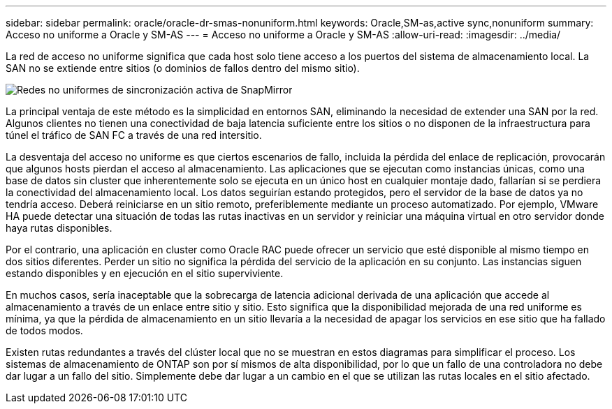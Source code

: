 ---
sidebar: sidebar 
permalink: oracle/oracle-dr-smas-nonuniform.html 
keywords: Oracle,SM-as,active sync,nonuniform 
summary: Acceso no uniforme a Oracle y SM-AS 
---
= Acceso no uniforme a Oracle y SM-AS
:allow-uri-read: 
:imagesdir: ../media/


[role="lead"]
La red de acceso no uniforme significa que cada host solo tiene acceso a los puertos del sistema de almacenamiento local. La SAN no se extiende entre sitios (o dominios de fallos dentro del mismo sitio).

image:smas-nonuniform.png["Redes no uniformes de sincronización activa de SnapMirror"]

La principal ventaja de este método es la simplicidad en entornos SAN, eliminando la necesidad de extender una SAN por la red. Algunos clientes no tienen una conectividad de baja latencia suficiente entre los sitios o no disponen de la infraestructura para túnel el tráfico de SAN FC a través de una red intersitio.

La desventaja del acceso no uniforme es que ciertos escenarios de fallo, incluida la pérdida del enlace de replicación, provocarán que algunos hosts pierdan el acceso al almacenamiento. Las aplicaciones que se ejecutan como instancias únicas, como una base de datos sin cluster que inherentemente solo se ejecuta en un único host en cualquier montaje dado, fallarían si se perdiera la conectividad del almacenamiento local. Los datos seguirían estando protegidos, pero el servidor de la base de datos ya no tendría acceso. Deberá reiniciarse en un sitio remoto, preferiblemente mediante un proceso automatizado. Por ejemplo, VMware HA puede detectar una situación de todas las rutas inactivas en un servidor y reiniciar una máquina virtual en otro servidor donde haya rutas disponibles.

Por el contrario, una aplicación en cluster como Oracle RAC puede ofrecer un servicio que esté disponible al mismo tiempo en dos sitios diferentes. Perder un sitio no significa la pérdida del servicio de la aplicación en su conjunto. Las instancias siguen estando disponibles y en ejecución en el sitio superviviente.

En muchos casos, sería inaceptable que la sobrecarga de latencia adicional derivada de una aplicación que accede al almacenamiento a través de un enlace entre sitio y sitio. Esto significa que la disponibilidad mejorada de una red uniforme es mínima, ya que la pérdida de almacenamiento en un sitio llevaría a la necesidad de apagar los servicios en ese sitio que ha fallado de todos modos.

Existen rutas redundantes a través del clúster local que no se muestran en estos diagramas para simplificar el proceso. Los sistemas de almacenamiento de ONTAP son por sí mismos de alta disponibilidad, por lo que un fallo de una controladora no debe dar lugar a un fallo del sitio. Simplemente debe dar lugar a un cambio en el que se utilizan las rutas locales en el sitio afectado.
